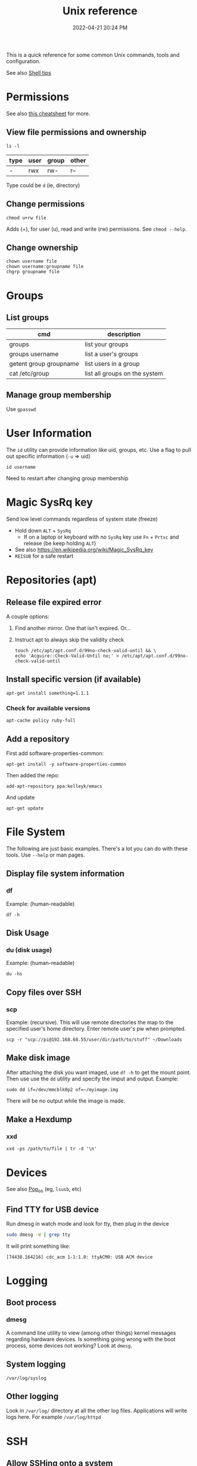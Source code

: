 :PROPERTIES:
:ID:       4ac31a1d-cdb1-4722-8215-3ed01414084b
:END:
#+title: Unix reference
#+date: 2022-04-21 20:24 PM
#+updated: 2024-12-27 19:39 PM
#+filetags: unix:linux:

This is a quick reference for some common Unix commands, tools and
configuration.

See also [[id:3453ED9D-38E6-4EDA-9652-189BCABA429F][Shell tips]]

* Permissions
  See also [[https://github.com/lansana/unix-permissions-cheat-sheet][this cheatsheet]] for more.
** View file permissions and ownership
   #+begin_src shell
   ls -l
   #+end_src

  | type | user | group | other |
  |------+------+-------+-------|
  | -    | rwx  | rw-   | r--   |

  Type could be ~d~ (ie, directory)

** Change permissions
    #+begin_src shell
      chmod u+rw file
    #+end_src

    Adds (+), for user (u), read and write (rw) permissions. See ~chmod --help~.

** Change ownership
   #+begin_src shell
   chown username file
   chown username:groupname file
   chgrp groupname file
   #+end_src

* Groups
** List groups
  | cmd                    | description                   |
  |------------------------+-------------------------------|
  | groups                 | list your groups              |
  | groups username        | list a user's groups          |
  | getent group groupname | list users in a group         |
  | cat /etc/group         | list all groups on the system |

** Manage group membership
   Use ~gpasswd~
* User Information
  The ~id~ utility can provide information like uid, groups, etc. Use a flag to
  pull out specific information (~-u~ => uid)
  #+begin_src shell
  id username
  #+end_src

   Need to restart after changing group membership

* Magic SysRq key
  Send low level commands regardless of system state (freeze)

  - Hold down ~ALT~ + ~SysRq~
    - If on a laptop or keyboard with no ~SysRq~ key use ~Fn~ + ~Prtsc~ and
      release (be keep holding ~ALT~)
  - See also https://en.wikipedia.org/wiki/Magic_SysRq_key
  - ~REISUB~ for a safe restart


* Repositories (apt)
** Release file expired error
   A couple options:

   1. Find another mirror. One that isn't expired. Or...
   2. Instruct apt to always skip the validity check

      #+begin_src shell
      touch /etc/apt/apt.conf.d/99no-check-valid-until && \
      echo 'Acquire::Check-Valid-Until no;' > /etc/apt/apt.conf.d/99no-check-valid-until
      #+end_src
** Install specific version (if available)
   #+begin_src shell
   apt-get install something=1.1.1
   #+end_src
*** Check for available versions
    #+begin_src
    apt-cache policy ruby-full
    #+end_src
** Add a repository
   First add software-properties-common:

   #+begin_src shell
   apt-get install -y software-properties-common
   #+end_src

   Then added the repo:
   #+begin_src shell
   add-apt-repository ppa:kelleyk/emacs
   #+end_src

   And update
   #+begin_src shell
   apt-get update
   #+end_src
* File System
  The following are just basic examples. There's a lot you can do with these
  tools. Use ~--help~ or man pages.
** Display file system information
*** df
    Example: (human-readable)
    #+begin_src shell
    df -h
    #+end_src

** Disk Usage
*** du (disk usage)
    Example: (human-readable)
     #+begin_src shell
     du -hs
     #+end_src

** Copy files over SSH
*** scp
    Example: (recursive). This will use remote directories the map to the
    specified user's home directory. Enter remote user's pw when prompted.
    #+begin_src
    scp -r "scp://pi@192.168.68.55/user/dir/path/to/stuff" ~/Downloads
    #+end_src

** Make disk image
   After attaching the disk you want imaged, use ~df -h~ to
   get the mount point. Then use use the ~dd~ utility and specify the imput and
   output. Example:

   #+begin_src shell
   sudo dd if=/dev/mmcblk0p2 of=~/myimage.img
   #+end_src

   There will be no output while the image is made.
** Make a Hexdump
*** xxd
    #+begin_src shell
    xxd -ps /path/to/file | tr -d '\n'
    #+end_src
* Devices
  See also [[id:d5d67aa4-e66e-48de-90d1-051ef3a8df77][Pop_os]] (eg, ~lsusb~, etc)

** Find TTY for USB device
   Run dmesg in watch mode and look for tty, then plug in the device
  #+begin_src sh
    sudo dmesg -W | grep tty
  #+end_src

  It will print something like:
  #+begin_src 
    [74438.164216] cdc_acm 1-1:1.0: ttyACM0: USB ACM device
  #+end_src

* Logging
** Boot process
*** dmesg
    A command line utility to view (among other things) kernel messages
    regarding hardware devices. Is something going wrong with the boot process,
    some devices not working? Look at ~dmesg~.
** System logging
   ~/var/log/syslog~
** Other logging
   Look in ~/var/log/~ directory at all the other log files. Applications will
   write logs here. For example ~/var/log/httpd~
* SSH
** Allow SSHing onto a system
   1. Install ~openssh-server~. This is configured via ~systemd~ to automatically
      start.
   2. Use ~ufw~ to open port 22  (if firewall is active)
